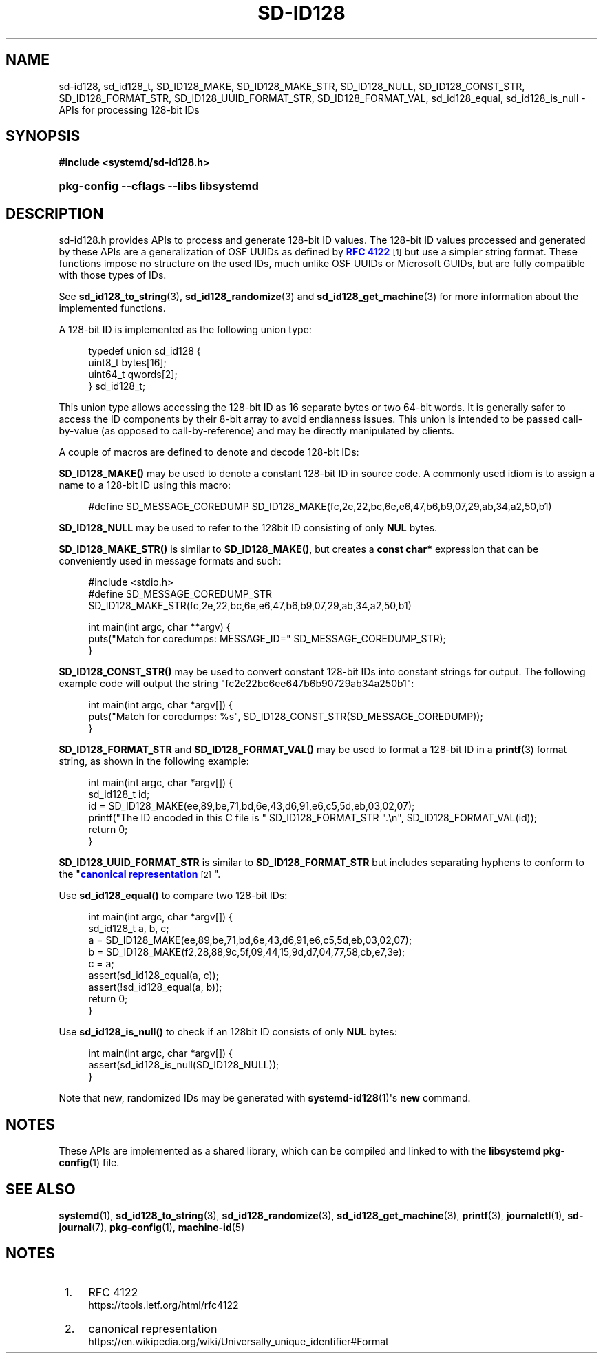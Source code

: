 '\" t
.TH "SD\-ID128" "3" "" "systemd 248" "sd-id128"
.\" -----------------------------------------------------------------
.\" * Define some portability stuff
.\" -----------------------------------------------------------------
.\" ~~~~~~~~~~~~~~~~~~~~~~~~~~~~~~~~~~~~~~~~~~~~~~~~~~~~~~~~~~~~~~~~~
.\" http://bugs.debian.org/507673
.\" http://lists.gnu.org/archive/html/groff/2009-02/msg00013.html
.\" ~~~~~~~~~~~~~~~~~~~~~~~~~~~~~~~~~~~~~~~~~~~~~~~~~~~~~~~~~~~~~~~~~
.ie \n(.g .ds Aq \(aq
.el       .ds Aq '
.\" -----------------------------------------------------------------
.\" * set default formatting
.\" -----------------------------------------------------------------
.\" disable hyphenation
.nh
.\" disable justification (adjust text to left margin only)
.ad l
.\" -----------------------------------------------------------------
.\" * MAIN CONTENT STARTS HERE *
.\" -----------------------------------------------------------------
.SH "NAME"
sd-id128, sd_id128_t, SD_ID128_MAKE, SD_ID128_MAKE_STR, SD_ID128_NULL, SD_ID128_CONST_STR, SD_ID128_FORMAT_STR, SD_ID128_UUID_FORMAT_STR, SD_ID128_FORMAT_VAL, sd_id128_equal, sd_id128_is_null \- APIs for processing 128\-bit IDs
.SH "SYNOPSIS"
.sp
.ft B
.nf
#include <systemd/sd\-id128\&.h>
.fi
.ft
.HP \w'\fBpkg\-config\ \-\-cflags\ \-\-libs\ libsystemd\fR\ 'u
\fBpkg\-config \-\-cflags \-\-libs libsystemd\fR
.SH "DESCRIPTION"
.PP
sd\-id128\&.h
provides APIs to process and generate 128\-bit ID values\&. The 128\-bit ID values processed and generated by these APIs are a generalization of OSF UUIDs as defined by
\m[blue]\fBRFC 4122\fR\m[]\&\s-2\u[1]\d\s+2
but use a simpler string format\&. These functions impose no structure on the used IDs, much unlike OSF UUIDs or Microsoft GUIDs, but are fully compatible with those types of IDs\&.
.PP
See
\fBsd_id128_to_string\fR(3),
\fBsd_id128_randomize\fR(3)
and
\fBsd_id128_get_machine\fR(3)
for more information about the implemented functions\&.
.PP
A 128\-bit ID is implemented as the following union type:
.sp
.if n \{\
.RS 4
.\}
.nf
typedef union sd_id128 {
  uint8_t bytes[16];
  uint64_t qwords[2];
} sd_id128_t;
.fi
.if n \{\
.RE
.\}
.PP
This union type allows accessing the 128\-bit ID as 16 separate bytes or two 64\-bit words\&. It is generally safer to access the ID components by their 8\-bit array to avoid endianness issues\&. This union is intended to be passed call\-by\-value (as opposed to call\-by\-reference) and may be directly manipulated by clients\&.
.PP
A couple of macros are defined to denote and decode 128\-bit IDs:
.PP
\fBSD_ID128_MAKE()\fR
may be used to denote a constant 128\-bit ID in source code\&. A commonly used idiom is to assign a name to a 128\-bit ID using this macro:
.sp
.if n \{\
.RS 4
.\}
.nf
#define SD_MESSAGE_COREDUMP SD_ID128_MAKE(fc,2e,22,bc,6e,e6,47,b6,b9,07,29,ab,34,a2,50,b1)
.fi
.if n \{\
.RE
.\}
.PP
\fBSD_ID128_NULL\fR
may be used to refer to the 128bit ID consisting of only
\fBNUL\fR
bytes\&.
.PP
\fBSD_ID128_MAKE_STR()\fR
is similar to
\fBSD_ID128_MAKE()\fR, but creates a
\fBconst char*\fR
expression that can be conveniently used in message formats and such:
.sp
.if n \{\
.RS 4
.\}
.nf
#include <stdio\&.h>
#define SD_MESSAGE_COREDUMP_STR SD_ID128_MAKE_STR(fc,2e,22,bc,6e,e6,47,b6,b9,07,29,ab,34,a2,50,b1)

int main(int argc, char **argv) {
  puts("Match for coredumps: MESSAGE_ID=" SD_MESSAGE_COREDUMP_STR);
}
    
.fi
.if n \{\
.RE
.\}
.PP
\fBSD_ID128_CONST_STR()\fR
may be used to convert constant 128\-bit IDs into constant strings for output\&. The following example code will output the string "fc2e22bc6ee647b6b90729ab34a250b1":
.sp
.if n \{\
.RS 4
.\}
.nf
int main(int argc, char *argv[]) {
  puts("Match for coredumps: %s", SD_ID128_CONST_STR(SD_MESSAGE_COREDUMP));
}
.fi
.if n \{\
.RE
.\}
.PP
\fBSD_ID128_FORMAT_STR\fR
and
\fBSD_ID128_FORMAT_VAL()\fR
may be used to format a 128\-bit ID in a
\fBprintf\fR(3)
format string, as shown in the following example:
.sp
.if n \{\
.RS 4
.\}
.nf
int main(int argc, char *argv[]) {
  sd_id128_t id;
  id = SD_ID128_MAKE(ee,89,be,71,bd,6e,43,d6,91,e6,c5,5d,eb,03,02,07);
  printf("The ID encoded in this C file is " SD_ID128_FORMAT_STR "\&.\en", SD_ID128_FORMAT_VAL(id));
  return 0;
}
.fi
.if n \{\
.RE
.\}
.PP
\fBSD_ID128_UUID_FORMAT_STR\fR
is similar to
\fBSD_ID128_FORMAT_STR\fR
but includes separating hyphens to conform to the "\m[blue]\fBcanonical representation\fR\m[]\&\s-2\u[2]\d\s+2"\&.
.PP
Use
\fBsd_id128_equal()\fR
to compare two 128\-bit IDs:
.sp
.if n \{\
.RS 4
.\}
.nf
int main(int argc, char *argv[]) {
  sd_id128_t a, b, c;
  a = SD_ID128_MAKE(ee,89,be,71,bd,6e,43,d6,91,e6,c5,5d,eb,03,02,07);
  b = SD_ID128_MAKE(f2,28,88,9c,5f,09,44,15,9d,d7,04,77,58,cb,e7,3e);
  c = a;
  assert(sd_id128_equal(a, c));
  assert(!sd_id128_equal(a, b));
  return 0;
}
.fi
.if n \{\
.RE
.\}
.PP
Use
\fBsd_id128_is_null()\fR
to check if an 128bit ID consists of only
\fBNUL\fR
bytes:
.sp
.if n \{\
.RS 4
.\}
.nf
int main(int argc, char *argv[]) {
  assert(sd_id128_is_null(SD_ID128_NULL));
}
.fi
.if n \{\
.RE
.\}
.PP
Note that new, randomized IDs may be generated with
\fBsystemd-id128\fR(1)\*(Aqs
\fBnew\fR
command\&.
.SH "NOTES"
.PP
These APIs are implemented as a shared library, which can be compiled and linked to with the
\fBlibsystemd\fR\ \&\fBpkg-config\fR(1)
file\&.
.SH "SEE ALSO"
.PP
\fBsystemd\fR(1),
\fBsd_id128_to_string\fR(3),
\fBsd_id128_randomize\fR(3),
\fBsd_id128_get_machine\fR(3),
\fBprintf\fR(3),
\fBjournalctl\fR(1),
\fBsd-journal\fR(7),
\fBpkg-config\fR(1),
\fBmachine-id\fR(5)
.SH "NOTES"
.IP " 1." 4
RFC 4122
.RS 4
\%https://tools.ietf.org/html/rfc4122
.RE
.IP " 2." 4
canonical representation
.RS 4
\%https://en.wikipedia.org/wiki/Universally_unique_identifier#Format
.RE
